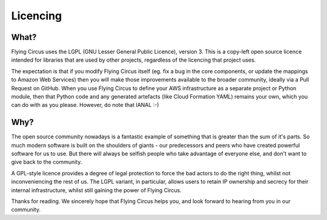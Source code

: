 Licencing
=========

What?
-----

Flying Circus uses the LGPL (GNU Lesser General Public Licence), version 3.
This is a copy-left open source licence intended for libraries that are used
by other projects, regardless of the licencing that project uses.

The expectation is that if you modify Flying Circus itself (eg. fix a bug in
the core components, or update the mappings to Amazon Web Services) then you
will make those improvements available to the broader community, ideally via
a Pull Request on GitHub. When you use Flying Circus to define your AWS
infrastructure as a separate project or Python module, then that Python code
and any generated artefacts (like Cloud Formation YAML) remains your own,
which you can do with as you please. However, do note that IANAL :-)

Why?
----

The open source community nowadays is a fantastic example of something that is
greater than the sum of it's parts. So much modern software is built on the
shoulders of giants - our predecessors and peers who have created powerful
software for us to use. But there will always be selfish people who take
advantage of everyone else, and don't want to give back to the community.

A GPL-style licence provides a degree of legal protection to force the bad
actors to do the right thing, whilst not inconveniencing the rest of us. The
LGPL variant, in particular, allows users to retain IP ownership and secrecy
for their internal infrastructure, whilst still gaining the power of Flying
Circus.

Thanks for reading. We sincerely hope that Flying Circus helps you, and look
forward to hearing from you in our community.
